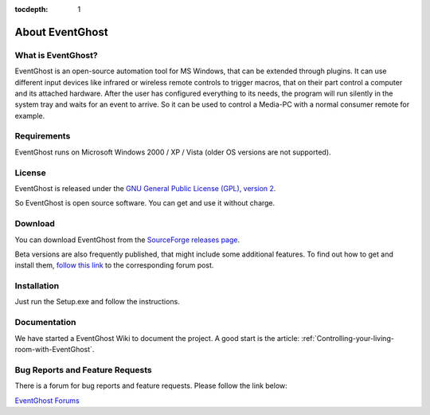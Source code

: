 :tocdepth: 1

About EventGhost
================

What is EventGhost? 
-------------------

EventGhost is an open-source automation tool for MS Windows, that can be 
extended through plugins. It can use different input devices like infrared or 
wireless remote controls to trigger macros, that on their part control a 
computer and its attached hardware. After the user has configured everything 
to its needs, the program will run silently in the system tray and waits for 
an event to arrive. So it can be used to control a Media-PC with a normal 
consumer remote for example.

Requirements
------------

EventGhost runs on Microsoft Windows 2000 / XP / Vista (older OS versions are 
not supported).


License
-------

.. image:: _static/Osi-certified-90x75.png
   :align: right
   
EventGhost is released under the `GNU General Public License (GPL), version 2 
<http://www.gnu.org/licenses/old-licenses/gpl-2.0.html>`_.

So EventGhost is open source software. You can get and use it without charge. 


Download 
--------

You can download EventGhost from the `SourceForge releases page
<http://sourceforge.net/project/showfiles.php?group_id=145751>`_.

Beta versions are also frequently published, that might include some 
additional features. To find out how to get and install them, `follow this 
link <http://www.eventghost.org/forum/viewtopic.php?t=86>`_ to the 
corresponding forum post. 


Installation
------------
 
Just run the Setup.exe and follow the instructions.


Documentation
-------------

We have started a EventGhost Wiki to document the project. A good start is the 
article: :ref:`Controlling-your-living-room-with-EventGhost`.


Bug Reports and Feature Requests
--------------------------------
There is a forum for bug reports and feature requests. Please follow the link 
below: 

`EventGhost Forums <http://www.eventghost.org/forum/>`_

 

 